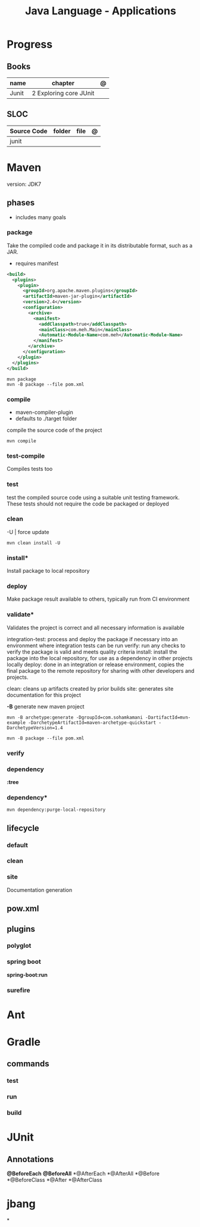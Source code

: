 #+TITLE: Java Language - Applications

* Progress
** Books
| name  | chapter                | @ |
|-------+------------------------+---|
| Junit | 2 Exploring core JUnit |   |

** SLOC
| Source Code | folder | file | @ |
|-------------+--------+------+---|
| junit       |        |      |   |

* Maven
version: JDK7

** phases
- includes many goals
*** package
Take the compiled code and package it in its distributable format, such as a JAR.

- requires manifest

#+begin_src xml
<build>
  <plugins>
    <plugin>
      <groupId>org.apache.maven.plugins</groupId>
      <artifactId>maven-jar-plugin</artifactId>
      <version>2.4</version>
      <configuration>
        <archive>
          <manifest>
            <addClasspath>true</addClasspath>
            <mainClass>com.meh.Main</mainClass>
            <Automatic-Module-Name>com.meh</Automatic-Module-Name>
          </manifest>
        </archive>
      </configuration>
    </plugin>
  </plugins>
</build>
#+end_src

#+begin_src shell
mvn package
mvn -B package --file pom.xml
#+end_src

*** compile
- maven-compiler-plugin
- defaults to ./target folder

compile the source code of the project

#+begin_src shell
mvn compile
#+end_src

*** test-compile
Compiles tests too

*** test
test the compiled source code using a suitable unit testing framework.
These tests should not require the code be packaged or deployed

*** clean

-U | force update

#+begin_src shell
mvn clean install -U
#+end_src

*** install*
Install package to local repository

*** deploy
Make package result available to others, typically run from CI environment

*** validate*
Validates the project is correct and all necessary information is available

integration-test: process and deploy the package if necessary into an environment where integration tests can be run
verify: run any checks to verify the package is valid and meets quality criteria
install: install the package into the local repository, for use as a dependency in other projects locally
deploy: done in an integration or release environment, copies the final package to the remote repository for sharing with other developers and projects.

clean: cleans up artifacts created by prior builds
site: generates site documentation for this project


*-B*
generate new maven project

#+begin_src shell
mvn -B archetype:generate -DgroupId=com.sohamkamani -DartifactId=mvn-example -DarchetypeArtifactId=maven-archetype-quickstart -DarchetypeVersion=1.4
#+end_src

#+begin_src shell
mvn -B package --file pom.xml
#+end_src
*** verify
*** dependency
*:tree*
*** dependency*
#+begin_src shell
mvn dependency:purge-local-repository
#+end_src
** lifecycle
*** default
*** clean
*** site
Documentation generation
** pow.xml
** plugins
*** polyglot
*** spring boot
*spring-boot:run*
*** surefire
* Ant
* Gradle
** commands
*** test
*** run
*** build

* JUnit

** Annotations
*@BeforeEach*
*@BeforeAll*
*@AfterEach
*@AfterAll
*@Before
*@BeforeClass
*@After
*@AfterClass

* jbang
*
